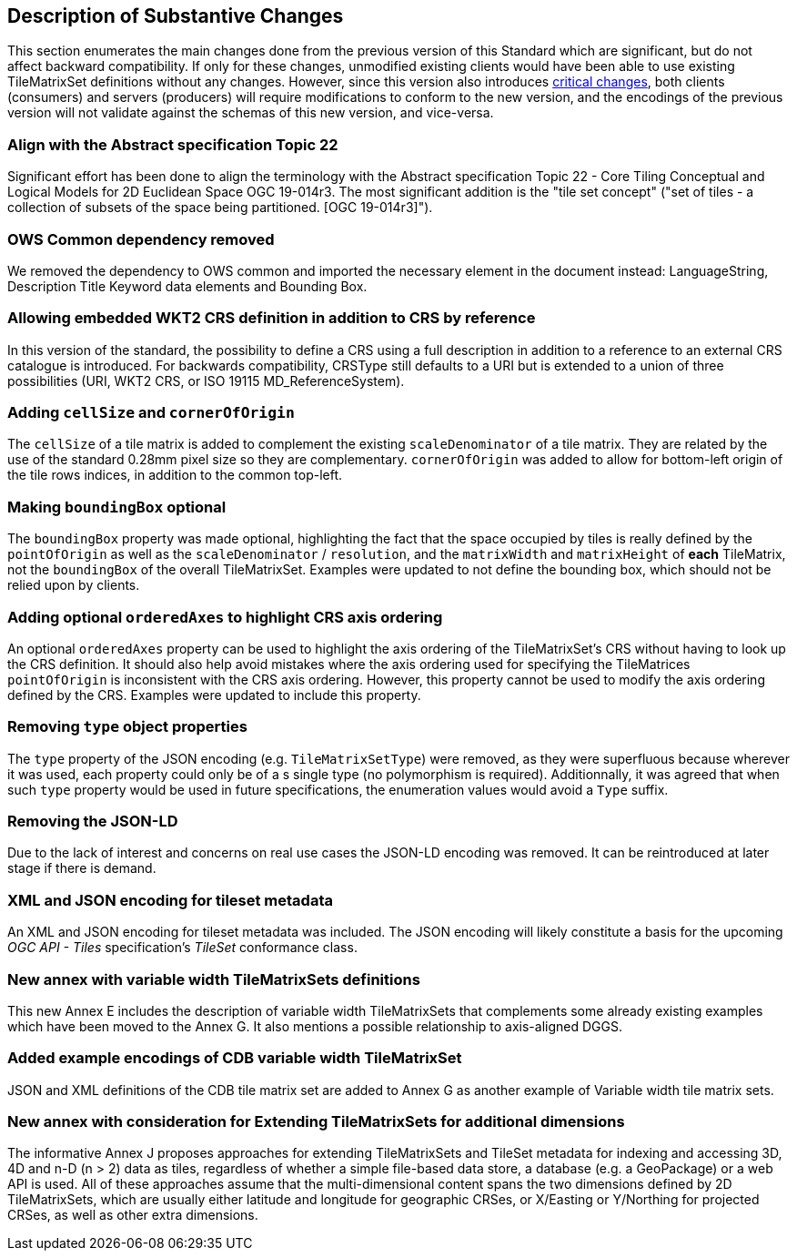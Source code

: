 [[Clause_Substantive]]
== Description of Substantive Changes
This section enumerates the main changes done from the previous version of this Standard which are significant, but do not affect backward compatibility.
If only for these changes, unmodified existing clients would have been able to use existing TileMatrixSet definitions without any changes.
However, since this version also introduces <<Clause_Critical,critical changes>>, both clients (consumers) and servers (producers) will require modifications
to conform to the new version, and the encodings of the previous version will not validate against the schemas of this new version, and vice-versa.

=== Align with the Abstract specification Topic 22
Significant effort has been done to align the terminology with the Abstract specification Topic 22 - Core Tiling Conceptual and Logical Models for 2D Euclidean Space OGC 19-014r3. The most significant addition is the "tile set concept" ("set of tiles - a collection of subsets of the space being partitioned. [OGC 19-014r3]").

=== OWS Common dependency removed
We removed the dependency to OWS common and imported the necessary element in the document instead: LanguageString, Description Title Keyword data elements and Bounding Box.

=== Allowing embedded WKT2 CRS definition in addition to CRS by reference
In this version of the standard, the possibility to define a CRS using a full description in addition to a reference to an external CRS catalogue is introduced. For backwards compatibility, CRSType still defaults to a URI but is extended to a union of three possibilities (URI, WKT2 CRS, or ISO 19115 MD_ReferenceSystem).

=== Adding `cellSize` and `cornerOfOrigin`
The `cellSize` of a tile matrix is added to complement the existing `scaleDenominator` of a tile matrix. They are related by the use of the standard 0.28mm pixel size so they are complementary. `cornerOfOrigin` was added to allow for bottom-left origin of the tile rows indices, in addition to the common top-left.

=== Making `boundingBox` optional
The `boundingBox` property was made optional, highlighting the fact that the space occupied by tiles is really defined by the `pointOfOrigin` as well as the `scaleDenominator` / `resolution`, and the `matrixWidth` and `matrixHeight` of *each* TileMatrix, not the `boundingBox` of the overall TileMatrixSet.
Examples were updated to not define the bounding box, which should not be relied upon by clients.

=== Adding optional `orderedAxes` to highlight CRS axis ordering
An optional `orderedAxes` property can be used to highlight the axis ordering of the TileMatrixSet's CRS without having to look up the CRS definition.
It should also help avoid mistakes where the axis ordering used for specifying the TileMatrices `pointOfOrigin` is inconsistent with the CRS axis ordering.
However, this property cannot be used to modify the axis ordering defined by the CRS. Examples were updated to include this property.

=== Removing `type` object properties
The `type` property of the JSON encoding (e.g. `TileMatrixSetType`) were removed, as they were superfluous because wherever it was used, each property
could only be of a s single type (no polymorphism is required). Additionnally, it was agreed that when such `type` property would be used in future specifications,
the enumeration values would avoid a `Type` suffix.

=== Removing the JSON-LD
Due to the lack of interest and concerns on real use cases the JSON-LD encoding was removed. It can be reintroduced at later stage if there is demand.

=== XML and JSON encoding for tileset metadata
An XML and JSON encoding for tileset metadata was included. The JSON encoding will likely constitute a basis for the upcoming _OGC API - Tiles_ specification's _TileSet_ conformance class.

=== New annex with variable width TileMatrixSets definitions
This new Annex E includes the description of variable width TileMatrixSets that complements some already existing examples which have been moved to the Annex G. It also mentions a possible relationship to axis-aligned DGGS.

=== Added example encodings of CDB variable width TileMatrixSet
JSON and XML definitions of the CDB tile matrix set are added to Annex G as another example of Variable width tile matrix sets.

=== New annex with consideration for Extending TileMatrixSets for additional dimensions
The informative Annex J proposes approaches for extending TileMatrixSets and TileSet metadata for indexing and accessing 3D, 4D and n-D (n > 2) data as tiles, regardless of whether a simple file-based data store, a database (e.g. a GeoPackage) or a web API is used. All of these approaches assume that the multi-dimensional content spans the two dimensions defined by 2D TileMatrixSets, which are usually either latitude and longitude for geographic CRSes, or X/Easting or Y/Northing for projected CRSes, as well as other extra dimensions.
